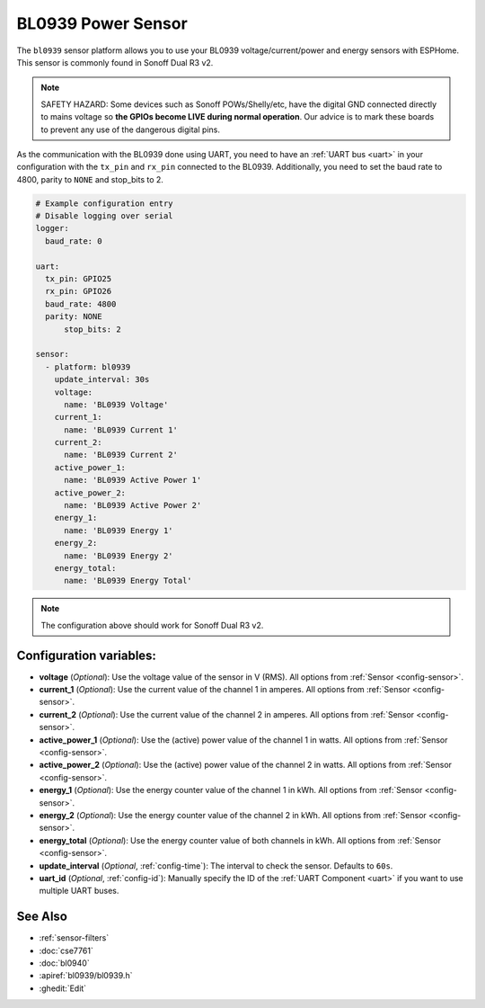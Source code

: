 BL0939 Power Sensor
====================

.. seo::
    :description: Instructions for setting up BL0939 power sensors for the Sonoff Dual R3 v2
    :image: bl0939.png
    :keywords: bl0939, Sonoff Dual R3 v2

The ``bl0939`` sensor platform allows you to use your BL0939 voltage/current/power and energy
sensors with ESPHome. This sensor is commonly found in Sonoff Dual R3 v2.

.. note::

    SAFETY HAZARD: Some devices such as Sonoff POWs/Shelly/etc, have the digital GND connected directly to mains voltage so **the GPIOs become LIVE during normal operation**. Our advice is to mark these boards to prevent any use of the dangerous digital pins.

As the communication with the BL0939 done using UART, you need
to have an :ref:`UART bus <uart>` in your configuration with the ``tx_pin`` and ``rx_pin`` connected to the BL0939.
Additionally, you need to set the baud rate to 4800, parity to ``NONE`` and stop_bits to 2.

.. code-block:: yaml

    # Example configuration entry
    # Disable logging over serial
    logger:
      baud_rate: 0

    uart:
      tx_pin: GPIO25
      rx_pin: GPIO26
      baud_rate: 4800
      parity: NONE
	  stop_bits: 2

    sensor:
      - platform: bl0939
        update_interval: 30s
        voltage:
          name: 'BL0939 Voltage'
        current_1:
          name: 'BL0939 Current 1'
        current_2:
          name: 'BL0939 Current 2'
        active_power_1:
          name: 'BL0939 Active Power 1'
        active_power_2:
          name: 'BL0939 Active Power 2'
        energy_1:
          name: 'BL0939 Energy 1'
        energy_2:
          name: 'BL0939 Energy 2'
        energy_total:
          name: 'BL0939 Energy Total'

.. note::

    The configuration above should work for Sonoff Dual R3 v2.

Configuration variables:
------------------------

- **voltage** (*Optional*): Use the voltage value of the sensor in V (RMS).
  All options from :ref:`Sensor <config-sensor>`.
- **current_1** (*Optional*): Use the current value of the channel 1 in amperes. All options from
  :ref:`Sensor <config-sensor>`.
- **current_2** (*Optional*): Use the current value of the channel 2 in amperes. All options from
  :ref:`Sensor <config-sensor>`.
- **active_power_1** (*Optional*): Use the (active) power value of the channel 1 in watts. All options from
  :ref:`Sensor <config-sensor>`.
- **active_power_2** (*Optional*): Use the (active) power value of the channel 2 in watts. All options from
  :ref:`Sensor <config-sensor>`.
- **energy_1** (*Optional*): Use the energy counter value of the channel 1 in kWh. All options from
  :ref:`Sensor <config-sensor>`.
- **energy_2** (*Optional*): Use the energy counter value of the channel 2 in kWh. All options from
  :ref:`Sensor <config-sensor>`.
- **energy_total** (*Optional*): Use the energy counter value of both channels in kWh. All options from
  :ref:`Sensor <config-sensor>`.
- **update_interval** (*Optional*, :ref:`config-time`): The interval to check the
  sensor. Defaults to ``60s``.
- **uart_id** (*Optional*, :ref:`config-id`): Manually specify the ID of the :ref:`UART Component <uart>` if you want
  to use multiple UART buses.

See Also
--------

- :ref:`sensor-filters`
- :doc:`cse7761`
- :doc:`bl0940`
- :apiref:`bl0939/bl0939.h`
- :ghedit:`Edit`

